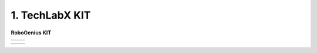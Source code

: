 1. TechLabX KIT
=====================================================

**RoboGenius KIT** 

.. list-table::

    * - .. thumbnail:: /_images/education/black_robot.jpg
            :group: basic1
      - .. thumbnail:: /_images/education/dino_robot.png
            :group: basic1

.. list-table::

    * - .. thumbnail:: /_images/education/black_hand.png
            :group: basic2
      - .. thumbnail:: /_images/education/white_hand.png
            :group: basic2